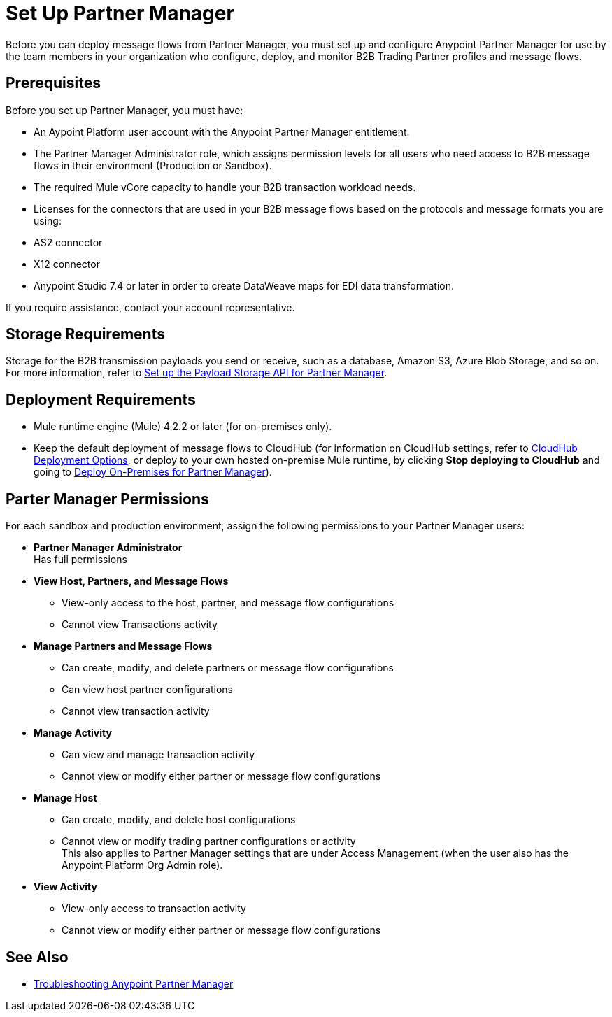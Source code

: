 = Set Up Partner Manager

Before you can deploy message flows from Partner Manager, you must set up and configure Anypoint Partner Manager for use by the team members in your organization who configure, deploy, and monitor B2B Trading Partner profiles and message flows.

== Prerequisites

Before you set up Partner Manager, you must have:

* An Aypoint Platform user account with the Anypoint Partner Manager entitlement.
* The Partner Manager Administrator role, which assigns permission levels for all users who need access to B2B message flows in their environment (Production or  Sandbox).
* The required Mule vCore capacity to handle your B2B transaction workload needs. 
* Licenses for the connectors that are used in your B2B message flows based on the protocols and message formats you are using:
* AS2 connector
* X12 connector
* Anypoint Studio 7.4 or later in order to create DataWeave maps for EDI data transformation.

If you require assistance, contact your account representative.

== Storage Requirements

Storage for the B2B transmission payloads you send or receive, such as a database, Amazon S3, Azure Blob Storage, and so on. +
For more information, refer to xref:setup-payload-storage-API.adoc[Set up the Payload Storage API for Partner Manager].

== Deployment Requirements

* Mule runtime engine (Mule) 4.2.2 or later (for on-premises only).
* Keep the default deployment of message flows to CloudHub (for information on CloudHub settings, refer to xref:cloudhub-deploy-options.adoc[CloudHub Deployment Options], or deploy to your own hosted on-premise Mule runtime, by clicking *Stop deploying to CloudHub* and going to  xref:deploy-onpremise.adoc[Deploy On-Premises for Partner Manager]).

== Parter Manager Permissions

For each sandbox and production environment, assign the following permissions to your Partner Manager users:

*  *Partner Manager Administrator* +
Has full permissions
* *View Host, Partners, and Message Flows* +
** View-only access to the host, partner, and message flow configurations
** Cannot view Transactions activity
* *Manage Partners and Message Flows* +
** Can create, modify, and delete partners or message flow configurations
** Can view host partner configurations
** Cannot view transaction activity
* *Manage Activity* + 
** Can view and manage transaction activity
** Cannot view or modify either partner or message flow configurations
* *Manage Host* +
** Can create, modify, and delete host configurations
** Cannot view or modify trading partner configurations or activity +
This also applies to Partner Manager settings that are under Access Management (when the user also has the Anypoint Platform Org Admin role).
* *View Activity* +
** View-only access to transaction activity
** Cannot view or modify either partner or message flow configurations

== See Also

* xref:troubleshooting.adoc[Troubleshooting Anypoint Partner Manager]
